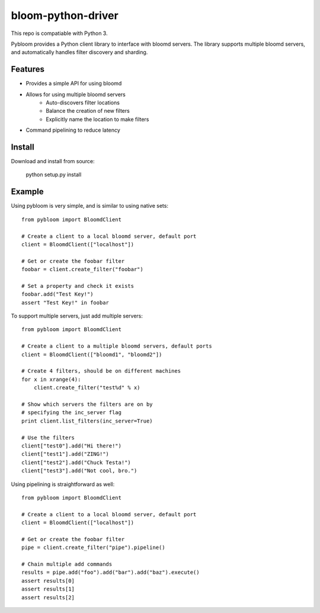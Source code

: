 bloom-python-driver
=========

This repo is compatiable with Python 3.

Pybloom provides a Python client library to interface with
bloomd servers. The library supports multiple bloomd servers,
and automatically handles filter discovery and sharding.

Features
--------


* Provides a simple API for using bloomd
* Allows for using multiple bloomd servers
   - Auto-discovers filter locations
   - Balance the creation of new filters
   - Explicitly name the location to make filters
* Command pipelining to reduce latency


Install
-------

Download and install from source:

    python setup.py install

Example
------

Using pybloom is very simple, and is similar to using native sets::

    from pybloom import BloomdClient

    # Create a client to a local bloomd server, default port
    client = BloomdClient(["localhost"])

    # Get or create the foobar filter
    foobar = client.create_filter("foobar")

    # Set a property and check it exists
    foobar.add("Test Key!")
    assert "Test Key!" in foobar

To support multiple servers, just add multiple servers::

    from pybloom import BloomdClient

    # Create a client to a multiple bloomd servers, default ports
    client = BloomdClient(["bloomd1", "bloomd2"])

    # Create 4 filters, should be on different machines
    for x in xrange(4):
        client.create_filter("test%d" % x)

    # Show which servers the filters are on by
    # specifying the inc_server flag
    print client.list_filters(inc_server=True)

    # Use the filters
    client["test0"].add("Hi there!")
    client["test1"].add("ZING!")
    client["test2"].add("Chuck Testa!")
    client["test3"].add("Not cool, bro.")


Using pipelining is straightforward as well::

    from pybloom import BloomdClient

    # Create a client to a local bloomd server, default port
    client = BloomdClient(["localhost"])

    # Get or create the foobar filter
    pipe = client.create_filter("pipe").pipeline()

    # Chain multiple add commands
    results = pipe.add("foo").add("bar").add("baz").execute()
    assert results[0]
    assert results[1]
    assert results[2]


